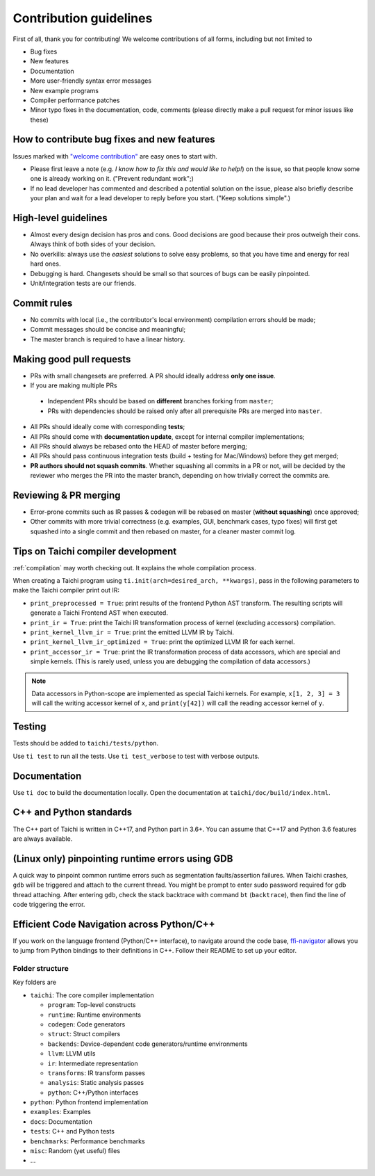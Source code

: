 Contribution guidelines
===============================================

First of all, thank you for contributing! We welcome contributions of
all forms, including but not limited to

- Bug fixes
- New features
- Documentation
- More user-friendly syntax error messages
- New example programs
- Compiler performance patches
- Minor typo fixes in the documentation, code, comments (please directly make a pull request for minor issues like these)

How to contribute bug fixes and new features
--------------------------------------------------

Issues marked with `"welcome contribution" <https://github.com/taichi-dev/taichi/issues?q=is%3Aopen+is%3Aissue+label%3A%22welcome+contribution%22>`_ are easy ones to start with.

- Please first leave a note (e.g. *I know how to fix this and would like to help!*) on the issue, so that people know some one is already working on it. ("Prevent redundant work";)

- If no lead developer has commented and described a potential solution on the issue, please also briefly describe your plan and wait for a lead developer to reply before you start. ("Keep solutions simple".)

High-level guidelines
---------------------

- Almost every design decision has pros and cons. Good decisions are good because their pros outweigh their cons. Always think of both sides of your decision.
- No overkills: always use the *easiest* solutions to solve easy problems, so that you have time and energy for real hard ones.
- Debugging is hard. Changesets should be small so that sources of bugs can be easily pinpointed.
- Unit/integration tests are our friends.

Commit rules
------------

- No commits with local (i.e., the contributor's local environment) compilation errors should be made;
- Commit messages should be concise and meaningful;
- The master branch is required to have a linear history.

Making good pull requests
-------------------------

- PRs with small changesets are preferred. A PR should ideally address **only one issue**.
- If you are making multiple PRs

 - Independent PRs should be based on **different** branches forking from ``master``;
 - PRs with dependencies should be raised only after all prerequisite PRs are merged into ``master``.

- All PRs should ideally come with corresponding **tests**;
- All PRs should come with **documentation update**, except for internal compiler implementations;
- All PRs should always be rebased onto the HEAD of master before merging;
- All PRs should pass continuous integration tests (build + testing for Mac/Windows) before they get merged;
- **PR authors should not squash commits**. Whether squashing all commits in a PR or not, will be decided by the reviewer who merges the PR into the master branch, depending on how trivially correct the commits are.


Reviewing & PR merging
----------------------

- Error-prone commits such as IR passes & codegen will be rebased on master (**without squashing**) once approved;
- Other commits with more trivial correctness (e.g. examples, GUI, benchmark cases, typo fixes) will first get squashed into a single commit and then rebased on master, for a cleaner master commit log.


Tips on Taichi compiler development
--------------------------------------------------

:ref:`compilation` may worth checking out. It explains the whole compilation process.


When creating a Taichi program using ``ti.init(arch=desired_arch, **kwargs)``, pass in the following parameters to make the Taichi compiler print out IR:

- ``print_preprocessed = True``: print results of the frontend Python AST transform. The resulting scripts will generate a Taichi Frontend AST when executed.
- ``print_ir = True``: print the Taichi IR transformation process of kernel (excluding accessors) compilation.
- ``print_kernel_llvm_ir = True``: print the emitted LLVM IR by Taichi.
- ``print_kernel_llvm_ir_optimized = True``: print the optimized LLVM IR for each kernel.
- ``print_accessor_ir = True``: print the IR transformation process of data accessors, which are special and simple kernels. (This is rarely used, unless you are debugging the compilation of data accessors.)

.. note::

  Data accessors in Python-scope are implemented as special Taichi kernels.
  For example, ``x[1, 2, 3] = 3`` will call the writing accessor kernel of ``x``,
  and ``print(y[42])`` will call the reading accessor kernel of ``y``.


Testing
-------

Tests should be added to ``taichi/tests/python``.

Use ``ti test`` to run all the tests. Use ``ti test_verbose`` to test with verbose outputs.



Documentation
-------------

Use ``ti doc`` to build the documentation locally.
Open the documentation at ``taichi/doc/build/index.html``.

C++ and Python standards
------------------------

The C++ part of Taichi is written in C++17, and Python part in 3.6+.
You can assume that C++17 and Python 3.6 features are always available.


(Linux only) pinpointing runtime errors using GDB
-------------------------------------------------
A quick way to pinpoint common runtime errors such as segmentation faults/assertion failures.
When Taichi crashes, ``gdb`` will be triggered and attach to the current thread.
You might be prompt to enter sudo password required for gdb thread attaching.
After entering ``gdb``, check the stack backtrace with command ``bt`` (``backtrace``),
then find the line of code triggering the error.


Efficient Code Navigation across Python/C++
-------------------------------------------
If you work on the language frontend (Python/C++ interface), to navigate around the code base, `ffi-navigator <https://github.com/tqchen/ffi-navigator>`_
allows you to jump from Python bindings to their definitions in C++.
Follow their README to set up your editor.


Folder structure
*************************************

Key folders are

- ``taichi``: The core compiler implementation

  - ``program``: Top-level constructs
  - ``runtime``: Runtime environments
  - ``codegen``: Code generators
  - ``struct``: Struct compilers
  - ``backends``: Device-dependent code generators/runtime environments
  - ``llvm``: LLVM utils
  - ``ir``: Intermediate representation
  - ``transforms``: IR transform passes
  - ``analysis``: Static analysis passes
  - ``python``: C++/Python interfaces

- ``python``: Python frontend implementation
- ``examples``: Examples
- ``docs``: Documentation
- ``tests``: C++ and Python tests
- ``benchmarks``: Performance benchmarks
- ``misc``: Random (yet useful) files
- ...
